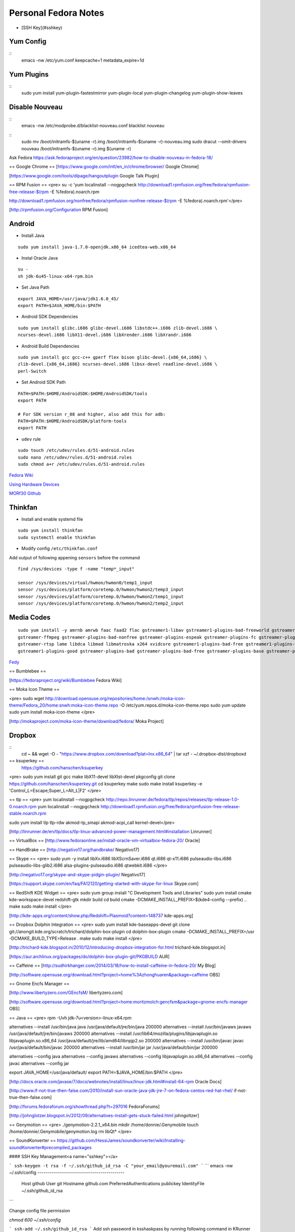 =========================
Personal Fedora Notes
=========================

* [SSH Key](#sshkey)

Yum Config
----------
::
  emacs -nw /etc/yum.conf
  keepcache=1
  metadata_expire=1d

Yum Plugins
-----------
::
  sudo yum install yum-plugin-fastestmirror yum-plugin-local yum-plugin-changelog yum-plugin-show-leaves

Disable Nouveau
----------------
::
  emacs -nw /etc/modprobe.d/blacklist-nouveau.conf
  blacklist nouveau

::
  sudo mv /boot/initramfs-$(uname -r).img /boot/initramfs-$(uname -r)-nouveau.img
  sudo dracut --omit-drivers nouveau /boot/initramfs-$(uname -r).img $(uname -r)


Ask Fedora https://ask.fedoraproject.org/en/question/23982/how-to-disable-nouveau-in-fedora-18/

== Google Chrome ==
[https://www.google.com/intl/en_in/chrome/browser/ Google Chrome]

[https://www.google.com/tools/dlpage/hangoutplugin Google Talk Plugin]

== RPM Fusion ==
<pre>
su -c 'yum localinstall --nogpgcheck http://download1.rpmfusion.org/free/fedora/rpmfusion-free-release-$(rpm -E %fedora).noarch.rpm 

http://download1.rpmfusion.org/nonfree/fedora/rpmfusion-nonfree-release-$(rpm -E %fedora).noarch.rpm'</pre>

[http://rpmfusion.org/Configuration RPM Fusion]

Android
--------

- Install Java

::

    sudo yum install java-1.7.0-openjdk.x86_64 icedtea-web.x86_64

- Instal Oracle Java

::
  
  su -
  sh jdk-6u45-linux-x64-rpm.bin

- Set Java Path

::

  export JAVA_HOME=/usr/java/jdk1.6.0_45/
  export PATH=$JAVA_HOME/bin:$PATH

- Android SDK Dependencies

::

  sudo yum install glibc.i686 glibc-devel.i686 libstdc++.i686 zlib-devel.i686 \
  ncurses-devel.i686 libX11-devel.i686 libXrender.i686 libXrandr.i686

- Android Build Dependencies

::

  sudo yum install gcc gcc-c++ gperf flex bison glibc-devel.{x86_64,i686} \
  zlib-devel.{x86_64,i686} ncurses-devel.i686 libsx-devel readline-devel.i686 \
  perl-Switch

- Set Android SDK Path

::

  PATH=$PATH:$HOME/AndroidSDK:$HOME/AndroidSDK/tools
  export PATH

  # For SDK version r_08 and higher, also add this for adb:
  PATH=$PATH:$HOME/AndroidSDK/platform-tools
  export PATH

- ``udev`` rule

::

  sudo touch /etc/udev/rules.d/51-android.rules
  sudo nano /etc/udev/rules.d/51-android.rules
  sudo chmod a+r /etc/udev/rules.d/51-android.rules
  
`Fedora Wiki <https://fedoraproject.org/wiki/HOWTO_Setup_Android_Development>`_

`Using Hardware Devices <http://developer.android.com/tools/device.html>`_

`MORf30 Github <https://github.com/M0Rf30/android-udev-rules/blob/master/51-android.rules>`_

Thinkfan
---------

- Install and enable systemd file

::

  sudo yum install thinkfan
  sudo systemctl enable thinkfan

- Modify config ``/etc/thinkfan.conf``
Add output of following appening ``sensors`` before the command

::

  find /sys/devices -type f -name "temp*_input"
  
  sensor /sys/devices/virtual/hwmon/hwmon0/temp1_input
  sensor /sys/devices/platform/coretemp.0/hwmon/hwmon2/temp3_input
  sensor /sys/devices/platform/coretemp.0/hwmon/hwmon2/temp1_input
  sensor /sys/devices/platform/coretemp.0/hwmon/hwmon2/temp2_input
  

Media Codes
------------

::

  sudo yum install -y amrnb amrwb faac faad2 flac gstreamer1-libav gstreamer1-plugins-bad-freeworld gstreamer1-plugins-ugly \
  gstreamer-ffmpeg gstreamer-plugins-bad-nonfree gstreamer-plugins-espeak gstreamer-plugins-fc gstreamer-plugins-ugly \
  gstreamer-rtsp lame libdca libmad libmatroska x264 xvidcore gstreamer1-plugins-bad-free gstreamer1-plugins-base \
  gstreamer1-plugins-good gstreamer-plugins-bad gstreamer-plugins-bad-free gstreamer-plugins-base gstreamer-plugins-good

`Fedy <https://github.com/satya164/fedy/blob/master/plugins/util/media_codecs.sh>`_

== Bumblebee ==

[https://fedoraproject.org/wiki/Bumblebee Fedora Wiki]

== Moka Icon Theme ==

<pre>
sudo wget http://download.opensuse.org/repositories/home:/snwh:/moka-icon-theme/Fedora_20/home:snwh:moka-icon-theme.repo -O /etc/yum.repos.d/moka-icon-theme.repo
sudo yum update
sudo yum install moka-icon-theme
</pre>

[http://mokaproject.com/moka-icon-theme/download/fedora/ Moka Project]

Dropbox
--------

::
  cd ~ && wget -O - "https://www.dropbox.com/download?plat=lnx.x86_64" | tar xzf -
  ~/.dropbox-dist/dropboxd

== ksuperkey ==
 https://github.com/hanschen/ksuperkey
<pre>
sudo yum install git gcc make libX11-devel libXtst-devel pkgconfig
git clone https://github.com/hanschen/ksuperkey.git
cd ksuperkey
make
sudo make install
ksuperkey -e 'Control_L=Escape;Super_L=Alt_L|F2'
</pre>

== tlp ==
<pre>
yum localinstall --nogpgcheck http://repo.linrunner.de/fedora/tlp/repos/releases/tlp-release-1.0-0.noarch.rpm
yum localinstall --nogpgcheck http://download1.rpmfusion.org/free/fedora/rpmfusion-free-release-stable.noarch.rpm

sudo yum install tlp tlp-rdw akmod-tp_smapi akmod-acpi_call kernel-devel</pre>

[http://linrunner.de/en/tlp/docs/tlp-linux-advanced-power-management.html#installation Linrunner]

== VirtualBox ==
[http://www.fedoraonline.se/install-oracle-vm-virtualbox-fedora-20/ Oracle]

== HandBrake ==
[http://negativo17.org/handbrake/ Negativo17]

== Skype ==
<pre>
sudo yum -y install libXv.i686 libXScrnSaver.i686 qt.i686 qt-x11.i686 pulseaudio-libs.i686 \
pulseaudio-libs-glib2.i686 alsa-plugins-pulseaudio.i686 qtwebkit.i686
</pre>

[http://negativo17.org/skype-and-skype-pidgin-plugin/ Negativo17]

[https://support.skype.com/en/faq/FA12120/getting-started-with-skype-for-linux Skype.com]

== RedShift KDE Widget ==
<pre>
sudo yum group install "C Development Tools and Libraries"
sudo yum install cmake kde-workspace-devel redshift-gtk
mkdir build
cd build
cmake -DCMAKE_INSTALL_PREFIX=$(kde4-config --prefix) ..
make
sudo make install
</pre>

[http://kde-apps.org/content/show.php/Redshift+Plasmoid?content=148737 kde-apps.org]

== Dropbox Dolphin Integration ==
<pre>
sudo yum install kde-baseapps-devel
git clone git://anongit.kde.org/scratch/trichard/dolphin-box-plugin
cd dolphin-box-plugin
cmake -DCMAKE_INSTALL_PREFIX=/usr -DCMAKE_BUILD_TYPE=Release .
make
sudo make install
</pre>

[http://trichard-kde.blogspot.in/2010/12/introducing-dropbox-integration-for.html trichard-kde.blogspot.in]

[https://aur.archlinux.org/packages/do/dolphin-box-plugin-git/PKGBUILD AUR]

== Caffeine == 
[http://sudhirkhanger.com/2014/03/18/how-to-install-caffeine-in-fedora-20/ My Blog]

[http://software.opensuse.org/download.html?project=home%3Azhonghuaren&package=caffeine OBS]

== Gnome Encfs Manager ==

[http://www.libertyzero.com/GEncfsM/ libertyzero.com]

[http://software.opensuse.org/download.html?project=home:moritzmolch:gencfsm&package=gnome-encfs-manager OBS]

== Java ==
<pre>
rpm -Uvh jdk-7u<version>-linux-x64.rpm

alternatives --install /usr/bin/java java /usr/java/default/jre/bin/java 200000
alternatives --install /usr/bin/javaws javaws /usr/java/default/jre/bin/javaws 200000
alternatives --install /usr/lib64/mozilla/plugins/libjavaplugin.so libjavaplugin.so.x86_64 /usr/java/default/jre/lib/amd64/libnpjp2.so 200000
alternatives --install /usr/bin/javac javac /usr/java/default/bin/javac 200000
alternatives --install /usr/bin/jar jar /usr/java/default/bin/jar 200000

alternatives --config java
alternatives --config javaws
alternatives --config libjavaplugin.so.x86_64
alternatives --config javac
alternatives --config jar

export JAVA_HOME=/usr/java/default/
export PATH=$JAVA_HOME/bin:$PATH
</pre>

[http://docs.oracle.com/javase/7/docs/webnotes/install/linux/linux-jdk.html#install-64-rpm Oracle Docs]

[http://www.if-not-true-then-false.com/2010/install-sun-oracle-java-jdk-jre-7-on-fedora-centos-red-hat-rhel/ if-not-true-then-false.com]

[http://forums.fedoraforum.org/showthread.php?t=297016 FedoraForums]

[http://johnglotzer.blogspot.in/2012/09/alternatives-install-gets-stuck-failed.html johngoltzer]

== Genymotion ==
<pre>
./genymotion-2.2.1_x64.bin
mkdir /home/donnie/.Genymobile
touch /home/donnie/.Genymobile/genymotion.log
rm libQt*
</pre>

== SoundKonverter ==
https://github.com/HessiJames/soundkonverter/wiki/Installing-soundKonverter#precompiled_packages

#### SSH Key Management<a name="sshkey"></a>

```
ssh-keygen -t rsa -f ~/.ssh/github_id_rsa -C "your_email@youremail.com"
```
```
emacs -nw ~/.ssh/config
--------------------------------------------
      Host github
      User git
      Hostname github.com
      PreferredAuthentications publickey
      IdentityFile ~/.ssh/github_id_rsa
```

Change config file permission

`chmod 600 ~/.ssh/config`

```
ssh-add ~/.ssh/github_id_rsa
```
Add ssh password in ksshaskpass by running following command in KRunner

`ssh-add ~/.ssh/github_id_rsa`

Add the same like to autostart also to make key get unlocked automatically

https://help.github.com/articles/generating-ssh-keys

http://dbushell.com/2013/01/27/multiple-accounts-and-ssh-keys/

http://www.robotgoblin.co.uk/blog/2012/07/24/managing-multiple-ssh-keys/

http://wiki.gentoo.org/wiki/Keychain

Viber
=======
::

   ar p viber.deb data.tar.gz | tar zx

`Ask Fedora <https://ask.fedoraproject.org/en/question/45112/viber-on-fedora/>`_
`Viber.com <http://www.viber.com/>`_

reStructuredText
-----------------

::

  sudo yum install python-docutils python-sphinx
